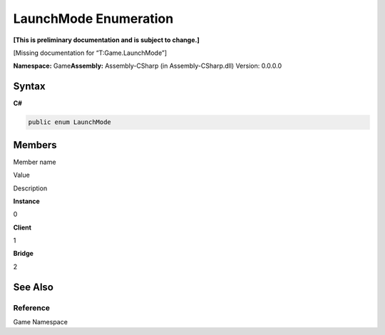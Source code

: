 LaunchMode Enumeration
======================

**[This is preliminary documentation and is subject to change.]**

[Missing documentation for “T:Game.LaunchMode”]

**Namespace:** Game\ **Assembly:** Assembly-CSharp (in
Assembly-CSharp.dll) Version: 0.0.0.0

Syntax
------

**C#**\ 

.. code:: c#

   public enum LaunchMode

Members
-------

 

.. raw:: html

   <table>

.. raw:: html

   <tr>

.. raw:: html

   <th>

.. raw:: html

   </th>

.. raw:: html

   <th>

Member name

.. raw:: html

   </th>

.. raw:: html

   <th>

Value

.. raw:: html

   </th>

.. raw:: html

   <th>

Description

.. raw:: html

   </th>

.. raw:: html

   </tr>

.. raw:: html

   <tr>

.. raw:: html

   <td />

.. raw:: html

   <td target="F:Game.LaunchMode.Instance">

**Instance**

.. raw:: html

   </td>

.. raw:: html

   <td>

0

.. raw:: html

   </td>

.. raw:: html

   <td />

.. raw:: html

   </tr>

.. raw:: html

   <tr>

.. raw:: html

   <td />

.. raw:: html

   <td target="F:Game.LaunchMode.Client">

**Client**

.. raw:: html

   </td>

.. raw:: html

   <td>

1

.. raw:: html

   </td>

.. raw:: html

   <td />

.. raw:: html

   </tr>

.. raw:: html

   <tr>

.. raw:: html

   <td />

.. raw:: html

   <td target="F:Game.LaunchMode.Bridge">

**Bridge**

.. raw:: html

   </td>

.. raw:: html

   <td>

2

.. raw:: html

   </td>

.. raw:: html

   <td />

.. raw:: html

   </tr>

.. raw:: html

   </table>

See Also
--------

Reference
~~~~~~~~~

Game Namespace

